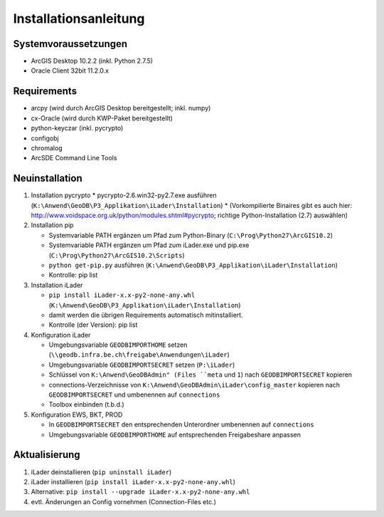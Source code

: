 Installationsanleitung
======================

Systemvoraussetzungen
---------------------
- ArcGIS Desktop 10.2.2 (inkl. Python 2.7.5)
- Oracle Client 32bit 11.2.0.x

Requirements
------------
- arcpy (wird durch ArcGIS Desktop bereitgestellt; inkl. numpy)
- cx-Oracle (wird durch KWP-Paket bereitgestellt)
- python-keyczar (inkl. pycrypto)
- configobj
- chromalog
- ArcSDE Command Line Tools

Neuinstallation
---------------
#. Installation pycrypto
   * pycrypto-2.6.win32-py2.7.exe ausführen (``K:\Anwend\GeoDB\P3_Applikation\iLader\Installation``)
   * (Vorkompilierte Binaires gibt es auch hier: http://www.voidspace.org.uk/python/modules.shtml#pycrypto; richtige Python-Installation (2.7) auswählen)

#. Installation pip

   * Systemvariable PATH ergänzen um Pfad zum Python-Binary (``C:\Prog\Python27\ArcGIS10.2``)
   * Systemvariable PATH ergänzen um Pfad zum iLader.exe und pip.exe (``C:\Prog\Python27\ArcGIS10.2\Scripts``)
   * ``python get-pip.py`` ausführen (``K:\Anwend\GeoDB\P3_Applikation\iLader\Installation``)
   * Kontrolle: pip list

#. Installation iLader

   * ``pip install iLader-x.x-py2-none-any.whl`` (``K:\Anwend\GeoDB\P3_Applikation\iLader\Installation``)
   * damit werden die übrigen Requirements automatisch mitinstalliert.
   * Kontrolle (der Version): pip list

#. Konfiguration iLader

   * Umgebungsvariable ``GEODBIMPORTHOME`` setzen (``\\geodb.infra.be.ch\freigabe\Anwendungen\iLader``)
   * Umgebungsvariable ``GEODBIMPORTSECRET`` setzen (``P:\iLader``)
   * Schlüssel von ``K:\Anwend\GeoDBAdmin" (Files ``meta`` und ``1``) nach ``GEODBIMPORTSECRET`` kopieren
   * connections-Verzeichnisse von ``K:\Anwend\GeoDBAdmin\iLader\config_master`` kopieren nach ``GEODBIMPORTSECRET`` und umbenennen auf ``connections``
   * Toolbox einbinden (t.b.d.)

#. Konfiguration EWS, BKT, PROD

   * In ``GEODBIMPORTSECRET`` den entsprechenden Unterordner umbenennen auf ``connections``
   * Umgebungsvariable ``GEODBIMPORTHOME`` auf entsprechenden Freigabeshare anpassen

Aktualisierung
--------------

#. iLader deinstallieren (``pip uninstall iLader``)
#. iLader installieren (``pip install iLader-x.x-py2-none-any.whl``)
#. Alternative: ``pip install --upgrade iLader-x.x-py2-none-any.whl``
#. evtl. Änderungen an Config vornehmen (Connection-Files etc.)
